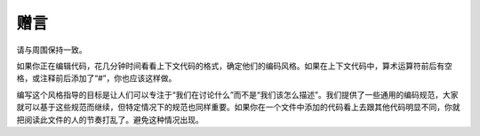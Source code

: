 赠言
========

请与周围保持一致。

如果你正在编辑代码，花几分钟时间看看上下文代码的格式，确定他们的编码风格。如果在上下文代码中，算术运算符前后有空格，或注释前后添加了“#”，你也应该这样做。

编写这个风格指导的目标是让人们可以专注于“我们在讨论什么”而不是“我们该怎么描述”。我们提供了一些通用的编码规范，大家就可以基于这些规范而继续，但特定情况下的规范也同样重要。如果你在一个文件中添加的代码看上去跟其他代码明显不同，你就把阅读此文件的人的节奏打乱了。避免这种情况出现。
